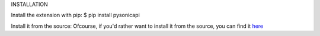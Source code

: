 INSTALLATION

Install the extension with pip:
$ pip install pysonicapi

Install it from the source:
Ofcourse, if you'd rather want to install it from the source, you can find it `here <https://github.com/darshitkothari/pysonicapi.git>`__